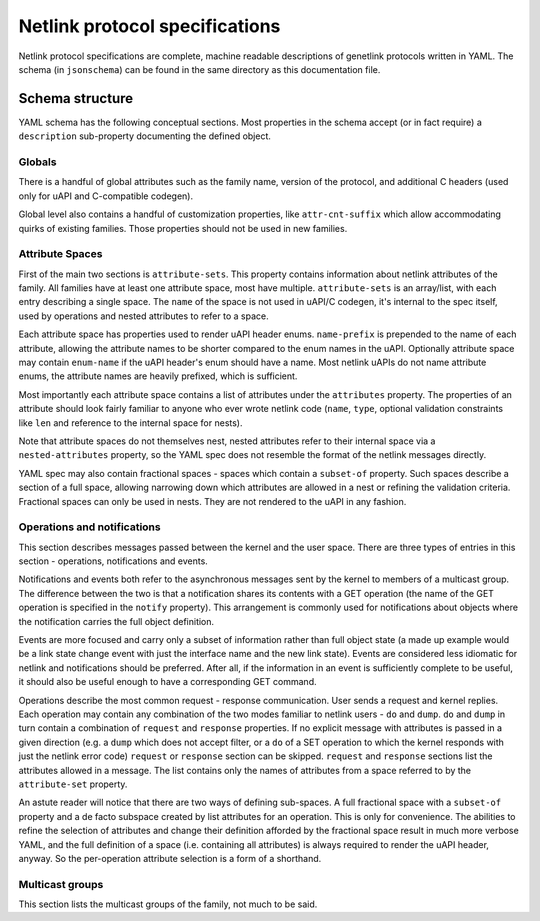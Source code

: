 .. SPDX-License-Identifier: BSD-3-Clause

Netlink protocol specifications
===============================

Netlink protocol specifications are complete, machine readable descriptions of
genetlink protocols written in YAML. The schema (in ``jsonschema``) can be found
in the same directory as this documentation file.

Schema structure
----------------

YAML schema has the following conceptual sections. Most properties in the schema
accept (or in fact require) a ``description`` sub-property documenting the defined
object.

Globals
~~~~~~~

There is a handful of global attributes such as the family name, version of
the protocol, and additional C headers (used only for uAPI and C-compatible
codegen).

Global level also contains a handful of customization properties, like
``attr-cnt-suffix`` which allow accommodating quirks of existing families.
Those properties should not be used in new families.

Attribute Spaces
~~~~~~~~~~~~~~~~

First of the main two sections is ``attribute-sets``. This property contains
information about netlink attributes of the family. All families have at least
one attribute space, most have multiple. ``attribute-sets`` is an array/list,
with each entry describing a single space. The ``name`` of the space is not used
in uAPI/C codegen, it's internal to the spec itself, used by operations and nested
attributes to refer to a space.

Each attribute space has properties used to render uAPI header enums. ``name-prefix``
is prepended to the name of each attribute, allowing the attribute names to be shorter
compared to the enum names in the uAPI.
Optionally attribute space may contain ``enum-name`` if the uAPI header's enum should
have a name. Most netlink uAPIs do not name attribute enums, the attribute names are
heavily prefixed, which is sufficient.

Most importantly each attribute space contains a list of attributes under the ``attributes``
property. The properties of an attribute should look fairly familiar to anyone who ever
wrote netlink code (``name``, ``type``, optional validation constraints like ``len`` and
reference to the internal space for nests).

Note that attribute spaces do not themselves nest, nested attributes refer to their internal
space via a ``nested-attributes`` property, so the YAML spec does not resemble the format
of the netlink messages directly.

YAML spec may also contain fractional spaces - spaces which contain a ``subset-of``
property. Such spaces describe a section of a full space, allowing narrowing down which
attributes are allowed in a nest or refining the validation criteria. Fractional spaces
can only be used in nests. They are not rendered to the uAPI in any fashion.

Operations and notifications
~~~~~~~~~~~~~~~~~~~~~~~~~~~~

This section describes messages passed between the kernel and the user space.
There are three types of entries in this section - operations, notifications
and events.

Notifications and events both refer to the asynchronous messages sent by the kernel
to members of a multicast group. The difference between the two is that a notification
shares its contents with a GET operation (the name of the GET operation is specified
in the ``notify`` property). This arrangement is commonly used for notifications about
objects where the notification carries the full object definition.

Events are more focused and carry only a subset of information rather than full
object state (a made up example would be a link state change event with just
the interface name and the new link state).
Events are considered less idiomatic for netlink and notifications
should be preferred. After all, if the information in an event is sufficiently
complete to be useful, it should also be useful enough to have a corresponding
GET command.

Operations describe the most common request - response communication. User
sends a request and kernel replies. Each operation may contain any combination
of the two modes familiar to netlink users - ``do`` and ``dump``.
``do`` and ``dump`` in turn contain a combination of ``request`` and ``response``
properties. If no explicit message with attributes is passed in a given
direction (e.g. a ``dump`` which does not accept filter, or a ``do``
of a SET operation to which the kernel responds with just the netlink error code)
``request`` or ``response`` section can be skipped. ``request`` and ``response``
sections list the attributes allowed in a message. The list contains only
the names of attributes from a space referred to by the ``attribute-set``
property.

An astute reader will notice that there are two ways of defining sub-spaces.
A full fractional space with a ``subset-of`` property and a de facto subspace
created by list attributes for an operation. This is only for convenience.
The abilities to refine the selection of attributes and change their definition
afforded by the fractional space result in much more verbose YAML, and the full
definition of a space (i.e. containing all attributes) is always required to render
the uAPI header, anyway. So the per-operation attribute selection is a form of
a shorthand.

Multicast groups
~~~~~~~~~~~~~~~~

This section lists the multicast groups of the family, not much to be said.
